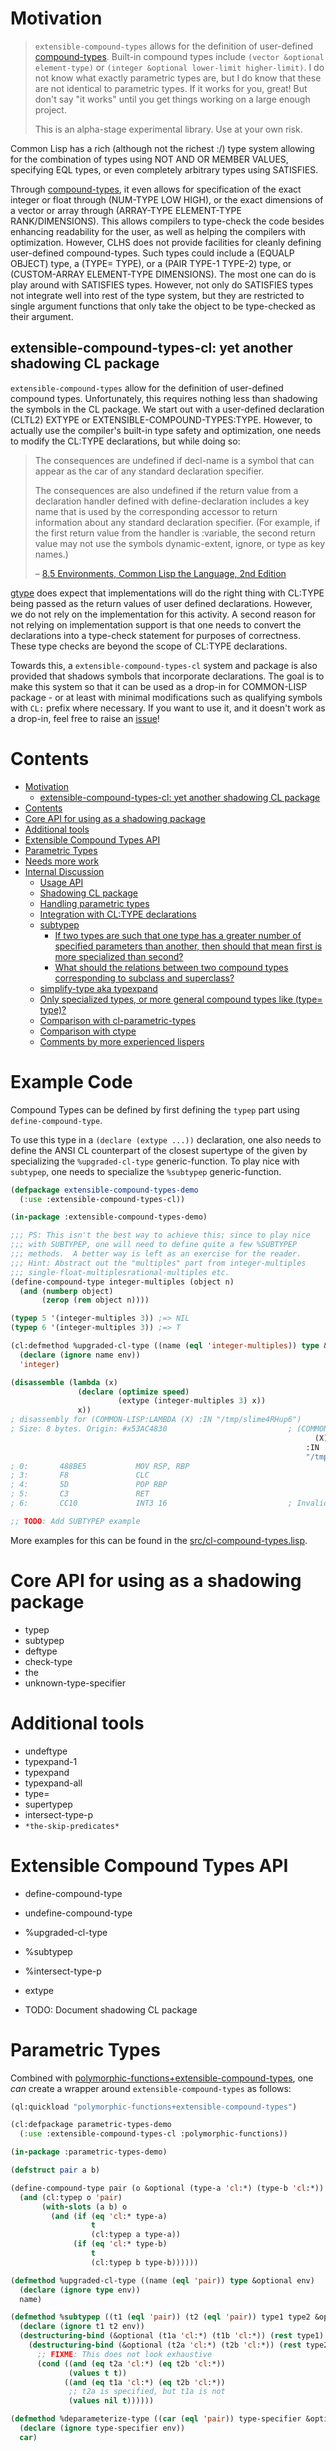 
* Motivation

#+BEGIN_QUOTE
=extensible-compound-types= allows for the definition of user-defined [[http://www.lispworks.com/documentation/lw70/CLHS/Body/26_glo_c.htm#compound_type_specifier][compound-types]]. Built-in compound types include =(vector &optional element-type)= or =(integer &optional lower-limit higher-limit)=. I do not know what exactly parametric types are, but I do know that these are not identical to parametric types. If it works for you, great! But don't say "it works" until you get things working on a large enough project.

This is an alpha-stage experimental library. Use at your own risk.
#+END_QUOTE

Common Lisp has a rich (although not the richest :/) type system allowing for the combination of types using NOT AND OR MEMBER VALUES, specifying EQL types, or even completely arbitrary types using SATISFIES. 

Through [[http://www.lispworks.com/documentation/lw70/CLHS/Body/26_glo_c.htm#compound_type_specifier][compound-types]], it even allows for specification of the exact integer or float through (NUM-TYPE LOW HIGH), or the exact dimensions of a vector or array through (ARRAY-TYPE ELEMENT-TYPE RANK/DIMENSIONS). This allows compilers to type-check the code besides enhancing readability for the user, as well as helping the compilers with optimization. However, CLHS does not provide facilities for cleanly defining user-defined compound-types. Such types could include a (EQUALP OBJECT) type, a (TYPE= TYPE), or a (PAIR TYPE-1 TYPE-2) type, or (CUSTOM-ARRAY ELEMENT-TYPE DIMENSIONS). The most one can do is play around with SATISFIES types. However, not only do SATISFIES types not integrate well into rest of the type system, but they are restricted to single argument functions that only take the object to be type-checked as their argument.

** extensible-compound-types-cl: yet another shadowing CL package

=extensible-compound-types= allow for the definition of user-defined compound types. Unfortunately, this requires nothing less than shadowing the symbols in the CL package. We start out with a user-defined declaration (CLTL2) EXTYPE or EXTENSIBLE-COMPOUND-TYPES:TYPE. However, to actually use the compiler's built-in type safety and optimization, one needs to modify the CL:TYPE declarations, but while doing so:

#+BEGIN_QUOTE
The consequences are undefined if decl-name is a symbol that can appear as the car of any standard declaration specifier.

The consequences are also undefined if the return value from a declaration handler defined with define-declaration includes a key name that is used by the corresponding accessor to return information about any standard declaration specifier. (For example, if the first return value from the handler is :variable, the second return value may not use the symbols dynamic-extent, ignore, or type as key names.)

-- [[https://www.cs.cmu.edu/Groups/AI/html/cltl/clm/node102.html][8.5 Environments, Common Lisp the Language, 2nd Edition]]
#+END_QUOTE

[[https://github.com/numcl/specialized-function][gtype]] does expect that implementations will do the right thing with CL:TYPE being passed as the return values of user defined declarations. However, we do not rely on the implementation for this activity. A second reason for not relying on implementation support is that one needs to convert the declarations into a type-check statement for purposes of correctness. These type checks are beyond the scope of CL:TYPE declarations. 

Towards this, a =extensible-compound-types-cl= system and package is also provided that shadows symbols that incorporate declarations. The goal is to make this system so that it can be used as a drop-in for COMMON-LISP package - or at least with minimal modifications such as qualifying symbols with =CL:= prefix where necessary. If you want to use it, and it doesn't work as a drop-in, feel free to raise an [[https://github.com/digikar99/extensible-compound-types/issues][issue]]!

* Contents
:PROPERTIES:
:TOC:      :include all
:END:

:CONTENTS:
- [[#motivation][Motivation]]
  - [[#extensible-compound-types-cl-yet-another-shadowing-cl-package][extensible-compound-types-cl: yet another shadowing CL package]]
- [[#contents][Contents]]
- [[#core-api-for-using-as-a-shadowing-package][Core API for using as a shadowing package]]
- [[#additional-tools][Additional tools]]
- [[#extensible-compound-types-api][Extensible Compound Types API]]
- [[#parametric-types][Parametric Types]]
- [[#needs-more-work][Needs more work]]
- [[#internal-discussion][Internal Discussion]]
  - [[#usage-api][Usage API]]
  - [[#shadowing-cl-package][Shadowing CL package]]
  - [[#handling-parametric-types][Handling parametric types]]
  - [[#integration-with-cltype-declarations][Integration with CL:TYPE declarations]]
  - [[#subtypep][subtypep]]
    - [[#if-two-types-are-such-that-one-type-has-a-greater-number-of-specified-parameters-than-another-then-should-that-mean-first-is-more-specialized-than-second][If two types are such that one type has a greater number of specified parameters than another, then should that mean first is more specialized than second?]]
    - [[#what-should-the-relations-between-two-compound-types-corresponding-to-subclass-and-superclass][What should the relations between two compound types corresponding to subclass and superclass?]]
  - [[#simplify-type-aka-typexpand][simplify-type aka typexpand]]
  - [[#only-specialized-types-or-more-general-compound-types-like-type-type][Only specialized types, or more general compound types like (type= type)?]]
  - [[#comparison-with-cl-parametric-types][Comparison with cl-parametric-types]]
  - [[#comparison-with-ctype][Comparison with ctype]]
  - [[#comments-by-more-experienced-lispers][Comments by more experienced lispers]]
:END:

* Example Code

Compound Types can be defined by first defining the =typep= part using =define-compound-type=.

To use this type in a =(declare (extype ...))= declaration, one also needs to define the ANSI CL counterpart of the closest supertype of the given by specializing the =%upgraded-cl-type= generic-function. To play nice with =subtypep=, one needs to specialize the =%subtypep= generic-function. 

#+BEGIN_SRC lisp
  (defpackage extensible-compound-types-demo
    (:use :extensible-compound-types-cl))

  (in-package :extensible-compound-types-demo)

  ;;; PS: This isn't the best way to achieve this; since to play nice
  ;;; with SUBTYPEP, one will need to define quite a few %SUBTYPEP
  ;;; methods.  A better way is left as an exercise for the reader.
  ;;; Hint: Abstract out the "multiples" part from integer-multiples
  ;;; single-float-multiplesrational-multiples etc.
  (define-compound-type integer-multiples (object n)
    (and (numberp object)
         (zerop (rem object n))))

  (typep 5 '(integer-multiples 3)) ;=> NIL
  (typep 6 '(integer-multiples 3)) ;=> T

  (cl:defmethod %upgraded-cl-type ((name (eql 'integer-multiples)) type &optional env)
    (declare (ignore name env))
    'integer)

  (disassemble (lambda (x)
                 (declare (optimize speed)
                          (extype (integer-multiples 3) x))
                 x))
  ; disassembly for (COMMON-LISP:LAMBDA (X) :IN "/tmp/slime4RHup6")
  ; Size: 8 bytes. Origin: #x53AC4830                           ; (COMMON-LISP:LAMBDA
                                                                      (X)
                                                                    :IN
                                                                    "/tmp/slime4RHup6")
  ; 0:       488BE5           MOV RSP, RBP
  ; 3:       F8               CLC
  ; 4:       5D               POP RBP
  ; 5:       C3               RET
  ; 6:       CC10             INT3 16                           ; Invalid argument count trap

  ;; TODO: Add SUBTYPEP example
#+END_SRC

More examples for this can be found in the [[file:src/cl-compound-types.lisp][src/cl-compound-types.lisp]].

* Core API for using as a shadowing package

- typep
- subtypep
- deftype
- check-type
- the
- unknown-type-specifier

* Additional tools

- undeftype
- typexpand-1
- typexpand
- typexpand-all
- type=
- supertypep
- intersect-type-p
- =*the-skip-predicates*=

* Extensible Compound Types API

- define-compound-type
- undefine-compound-type
- %upgraded-cl-type
- %subtypep
- %intersect-type-p
- extype

- TODO: Document shadowing CL package

* Parametric Types

Combined with [[https://github.com/digikar99/polymorphic-functions/][polymorphic-functions+extensible-compound-types]], one /can/ create a wrapper around =extensible-compound-types= as follows:

#+BEGIN_SRC lisp
  (ql:quickload "polymorphic-functions+extensible-compound-types")

  (cl:defpackage parametric-types-demo
    (:use :extensible-compound-types-cl :polymorphic-functions))

  (in-package :parametric-types-demo)

  (defstruct pair a b)

  (define-compound-type pair (o &optional (type-a 'cl:*) (type-b 'cl:*))
    (and (cl:typep o 'pair)
         (with-slots (a b) o
           (and (if (eq 'cl:* type-a)
                    t
                    (cl:typep a type-a))
                (if (eq 'cl:* type-b)
                    t
                    (cl:typep b type-b))))))

  (defmethod %upgraded-cl-type ((name (eql 'pair)) type &optional env)
    (declare (ignore type env))
    name)

  (defmethod %subtypep ((t1 (eql 'pair)) (t2 (eql 'pair)) type1 type2 &optional env)
    (declare (ignore t1 t2 env))
    (destructuring-bind (&optional (t1a 'cl:*) (t1b 'cl:*)) (rest type1)
      (destructuring-bind (&optional (t2a 'cl:*) (t2b 'cl:*)) (rest type2)
        ;; FIXME: This does not look exhaustive
        (cond ((and (eq t2a 'cl:*) (eq t2b 'cl:*))
               (values t t))
              ((and (eq t1a 'cl:*) (eq t2b 'cl:*))
               ;; t2a is specified, but t1a is not
               (values nil t))))))

  (defmethod %deparameterize-type ((car (eql 'pair)) type-specifier &optional env)
    (declare (ignore type-specifier env))
    car)

  (defmethod parametric-type-run-time-lambda-body ((type-car (eql 'pair)) type-cdr parameter)
    (let ((accessor (cond ((eq parameter (first type-cdr))
                           'pair-a)
                          ((eq parameter (second type-cdr))
                           'pair-b))))
      `(cl:lambda (pair)
         (declare (optimize speed)
                  (type pair pair))
         ;; FIXME: One needs a wrapper around TYPE-OF, since TYPE-OF may not
         ;; return what one expects; example:
         ;; (TYPE-OF 1) ;=> BIT
         (type-of (,accessor pair)))))

  (defmethod parametric-type-compile-time-lambda-body
      ((type-car (eql 'pair)) type-cdr parameter)
    `(cl:lambda (elt-type)
       (destructuring-bind (&optional (type-a t) (type-b t)) (rest elt-type)
         (declare (ignorable type-a type-b))
         (when (eq cl:* type-a) (setq type-a t))
         (when (eq cl:* type-b) (setq type-b t))
         ,(cond ((eq parameter (first type-cdr))
                 `type-a)
                ((eq parameter (second type-cdr))
                 `type-b)
                (t
                 (error "Unknown case"))))))

  (let ((*parametric-type-symbol-predicates*
          (list (lambda (s)
                  (let* ((name (symbol-name s))
                         (len  (length name)))
                    (and (char= #\< (elt name 0))
                         (char= #\> (elt name (1- len)))))))))
    (eval `(progn
             (define-polymorphic-function slot-a (object) :overwrite t)
             (defpolymorph slot-a ((o (pair <a> <b>))) <a>
               (pair-a o))
             (define-polymorphic-function slot-b (object) :overwrite t)
             (defpolymorph slot-b ((o (pair <a> <b>))) <b>
               (pair-b o)))))


  (disassemble (lambda (o)
                 (declare (extype (pair fixnum fixnum) o)
                          (optimize speed))
                 (cl:+ (pair-a o)
                       (pair-b o))))
  ;=> On SBCL: contains a call to GENERIC-+
  ; Size: 28 bytes. Origin: #x53ACFD74                          ; (COMMON-LISP:LAMBDA
  ;                                                                   (O))
  ; 74:       488B4205         MOV RAX, [RDX+5]
  ; 78:       488B7A0D         MOV RDI, [RDX+13]
  ; 7C:       488BD0           MOV RDX, RAX
  ; 7F:       FF1425F000A052   CALL QWORD PTR [#x52A000F0]      ; GENERIC-+
  ; 86:       488BE5           MOV RSP, RBP
  ; 89:       F8               CLC
  ; 8A:       5D               POP RBP
  ; 8B:       C3               RET
  ; 8C:       CC10             INT3 16                          ; Invalid argument count trap
  ; 8E:       CC10             INT3 16                          ; Invalid argument count trap

  (disassemble (lambda (o)
                 (declare (extype (pair fixnum fixnum) o)
                          (optimize speed))
                 (cl:+ (slot-a o)
                       (slot-b o))))
  ;=> On SBCL: direct addition, without a call to GENRIC-+
  ; Size: 61 bytes. Origin: #x53ACFC34                          ; (COMMON-LISP:LAMBDA
  ;                                                                   (O))
  ; 34:       488B4A05         MOV RCX, [RDX+5]
  ; 38:       F6C101           TEST CL, 1
  ; 3B:       752D             JNE L2
  ; 3D:       48D1F9           SAR RCX, 1
  ; 40:       488B520D         MOV RDX, [RDX+13]
  ; 44:       F6C201           TEST DL, 1
  ; 47:       751E             JNE L1
  ; 49:       48D1FA           SAR RDX, 1
  ; 4C:       4801D1           ADD RCX, RDX
  ; 4F:       48D1E1           SHL RCX, 1
  ; 52:       710A             JNO L0
  ; 54:       48D1D9           RCR RCX, 1
  ; 57:       FF14254801A052   CALL QWORD PTR [#x52A00148]      ; ALLOC-SIGNED-BIGNUM-IN-RCX
  ; 5E: L0:   488BD1           MOV RDX, RCX
  ; 61:       488BE5           MOV RSP, RBP
  ; 64:       F8               CLC
  ; 65:       5D               POP RBP
  ; 66:       C3               RET
  ; 67: L1:   CC4F             INT3 79                          ; OBJECT-NOT-FIXNUM-ERROR
  ; 69:       08               BYTE #X08                        ; RDX(d)
  ; 6A: L2:   CC4F             INT3 79                          ; OBJECT-NOT-FIXNUM-ERROR
  ; 6C:       04               BYTE #X04                        ; RCX(d)
  ; 6D:       CC10             INT3 16                          ; Invalid argument count trap
  ; 6F:       CC10             INT3 16                          ; Invalid argument count trap

  (disassemble (lambda (o)
                 (declare (extype (pair single-float single-float) o)
                          (optimize speed))
                 (cl:+ (slot-a o)
                       (slot-b o))))
  ;=> On SBCL: direct addition, without a call to GENRIC-+
  ; Size: 65 bytes. Origin: #x53ACFAE4                          ; (COMMON-LISP:LAMBDA
  ;                                                                   (O))
  ; AE4:       488B4205         MOV RAX, [RDX+5]
  ; AE8:       3C19             CMP AL, 25
  ; AEA:       7532             JNE L1
  ; AEC:       66480F6EC8       MOVQ XMM1, RAX
  ; AF1:       0FC6C9FD         SHUFPS XMM1, XMM1, #4r3331
  ; AF5:       488B420D         MOV RAX, [RDX+13]
  ; AF9:       3C19             CMP AL, 25
  ; AFB:       751E             JNE L0
  ; AFD:       66480F6ED0       MOVQ XMM2, RAX
  ; B02:       0FC6D2FD         SHUFPS XMM2, XMM2, #4r3331
  ; B06:       F30F58D1         ADDSS XMM2, XMM1
  ; B0A:       660F7ED2         MOVD EDX, XMM2
  ; B0E:       48C1E220         SHL RDX, 32
  ; B12:       80CA19           OR DL, 25
  ; B15:       488BE5           MOV RSP, RBP
  ; B18:       F8               CLC
  ; B19:       5D               POP RBP
  ; B1A:       C3               RET
  ; B1B: L0:   CC4C             INT3 76                         ; OBJECT-NOT-SINGLE-FLOAT-ERROR
  ; B1D:       00               BYTE #X00                       ; RAX(d)
  ; B1E: L1:   CC4C             INT3 76                         ; OBJECT-NOT-SINGLE-FLOAT-ERROR
  ; B20:       00               BYTE #X00                       ; RAX(d)
  ; B21:       CC10             INT3 16                         ; Invalid argument count trap
  ; B23:       CC10             INT3 16                         ; Invalid argument count trap
#+END_SRC

* TODO Needs more work 

- typelet
- typelet*
- Specifying better predicates for =*the-skip-predicates*=
  
* Internal Discussion

** Usage API

- cl-shadowing package: This should not do type-declaration-upgradation. This was an option earlier, because "why not". However, this cannot be done, because the part on type-declaration-upgradation can wreak havoc on user's expectations. For instance, below, one might expect =foo-caller= to compile successfully, but it does not:

  #+BEGIN_SRC lisp
    (define-polymorphic-function foo (a) :overwrite t)

    (defpolymorph foo ((x number)) number
      (setq x (coerce x 'single-float))
      (cl:+ x x))

    (defun foo-caller (b)
      (declare (optimize speed)
               (type fixnum b))
      (foo b))
  #+END_SRC

** Shadowing CL package

DEFAULT-THE-SKIP-PREDICATE

- Call a function TYPE-SAFE, if its guaranteed that at runtime, its arguments are of the type given by the compile time declarations, as well as the return values are of the appropriate types declared at compile time.
- Such TYPE-SAFE functions do not need a runtime type check, if its arguments are pre-tested to be of the appropriate types.
- Functions made by composing type-safe functions are type-safe. That is they do not require type checks. /(What is composing?)/

- Suppose we have a core set of type-safe functions. Then, functions that call these functions need not do any type checking of the return-values of the type-safe functions, if the declared return-types are a subtype of the caller's arguments parameter-type declarations.

** subtypep

*** If two types are such that one type has a greater number of specified parameters than another, then should that mean first is more specialized than second?

No, because we also want to allow for types like ~(type= /type/)~.

*** What should the relations between two compound types corresponding to subclass and superclass?

Nothing. We are not implementing parametric types. We are implementing compound types.

** Only specialized types, or more general compound types like ~(type= /type/)~?

Allow for more general compound types.

** Comparison with cl-parametric-types

https://github.com/cosmos72/cl-parametric-types

We allow for more general types like ~(type= /type/)~.

** Comparison with ctype

Faster =typep= due to avoidance of =specifier-type=. TODO: Measure

** Comments by more experienced lispers

- https://www.reddit.com/r/lisp/comments/qmrycl/comment/hjkn7qr/?utm_source=share&utm_medium=web2x&context=3
  - stylewarning does say that PF (or derivatives?) is useful for describing concrete values, which is the primary goal of this library.
